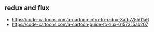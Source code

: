 ** redux and flux
- https://code-cartoons.com/a-cartoon-intro-to-redux-3afb775501a6
- https://code-cartoons.com/a-cartoon-guide-to-flux-6157355ab207
